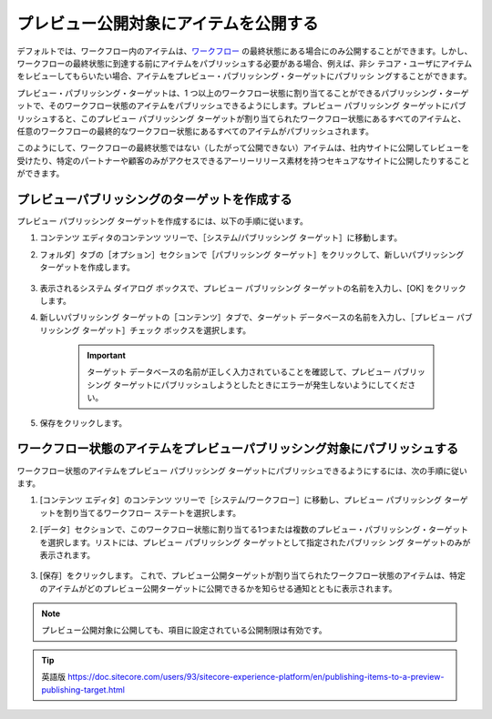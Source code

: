 #######################################
プレビュー公開対象にアイテムを公開する
#######################################

デフォルトでは、ワークフロー内のアイテムは、`ワークフロー <workflows-and-the-workbox>`_ の最終状態にある場合にのみ公開することができます。しかし、ワークフローの最終状態に到達する前にアイテムをパブリッシュする必要がある場合、例えば、非シ テコア・ユーザにアイテムをレビューしてもらいたい場合、アイテムをプレビュー・パブリッシング・ターゲットにパブリッシ ングすることができます。

プレビュー・パブリッシング・ターゲットは、1 つ以上のワークフロー状態に割り当てることができるパブリッシング・ターゲットで、そのワークフロー状態のアイテムをパブリッシュできるようにします。プレビュー パブリッシング ターゲットにパブリッシュすると、このプレビュー パブリッシング ターゲットが割り当てられたワークフロー状態にあるすべてのアイテムと、任意のワークフローの最終的なワークフロー状態にあるすべてのアイテムがパブリッシュされます。

このようにして、ワークフローの最終状態ではない（したがって公開できない）アイテムは、社内サイトに公開してレビューを受けたり、特定のパートナーや顧客のみがアクセスできるアーリーリリース素材を持つセキュアなサイトに公開したりすることができます。

***********************************************
プレビューパブリッシングのターゲットを作成する
***********************************************

プレビュー パブリッシング ターゲットを作成するには、以下の手順に従います。

1. コンテンツ エディタのコンテンツ ツリーで、［システム/パブリッシング ターゲット］に移動します。
2. フォルダ］タブの［オプション］セクションで［パブリッシング ターゲット］をクリックして、新しいパブリッシング ターゲットを作成します。

    .. image:: images/15ed64a1ec8ce8.png
        :align: center
        :width: 400px
        :alt: プレビューパブリッシングのターゲットを作成する

3. 表示されるシステム ダイアログ ボックスで、プレビュー パブリッシング ターゲットの名前を入力し、[OK] をクリックします。
4. 新しいパブリッシング ターゲットの［コンテンツ］タブで、ターゲット データベースの名前を入力し、［プレビュー パブリッシング ターゲット］チェック ボックスを選択します。

    .. important:: ターゲット データベースの名前が正しく入力されていることを確認して、プレビュー パブリッシング ターゲットにパブリッシュしようとしたときにエラーが発生しないようにしてください。

    .. image:: images/15ed64a1ecd843.png
        :align: center
        :width: 400px
        :alt: プレビューパブリッシングのターゲットを作成する

5. 保存をクリックします。

********************************************************************************
ワークフロー状態のアイテムをプレビューパブリッシング対象にパブリッシュする
********************************************************************************

ワークフロー状態のアイテムをプレビュー パブリッシング ターゲットにパブリッシュできるようにするには、次の手順に従います。

1. [コンテンツ エディタ］のコンテンツ ツリーで［システム/ワークフロー］に移動し、プレビュー パブリッシング ターゲットを割り当てるワークフロー ステートを選択します。
2. [データ］セクションで、このワークフロー状態に割り当てる1つまたは複数のプレビュー・パブリッシング・ターゲットを選択します。リストには、プレビュー パブリッシング ターゲットとして指定されたパブリッシ ング ターゲットのみが表示されます。

    .. image:: images/15ed64a1ed18ad.png
        :align: center
        :width: 400px
        :alt: ワークフロー状態のアイテムをプレビューパブリッシング対象にパブリッシュする

3. [保存］をクリックします。
   これで、プレビュー公開ターゲットが割り当てられたワークフロー状態のアイテムは、特定のアイテムがどのプレビュー公開ターゲットに公開できるかを知らせる通知とともに表示されます。

    .. image:: images/15ed64a1ed5c6a.png
        :align: center
        :width: 400px
        :alt: ワークフロー状態のアイテムをプレビューパブリッシング対象にパブリッシュする

.. note:: プレビュー公開対象に公開しても、項目に設定されている公開制限は有効です。

.. tip:: 英語版 https://doc.sitecore.com/users/93/sitecore-experience-platform/en/publishing-items-to-a-preview-publishing-target.html

